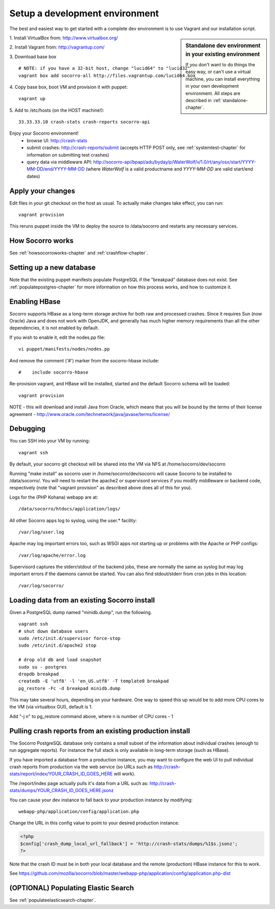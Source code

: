 .. index:: setupdevenv

.. _setupdevenv-chapter:

Setup a development environment
===============================

The best and easiest way to get started with a complete dev environment is to
use Vagrant and our installation script. 

.. sidebar:: Standalone dev environment in your existing environment

    If you don't want to do things the easy way, or can't use a virtual machine,
    you can install everything in your own development environment. All steps 
    are described in :ref:`standalone-chapter`.

1. Install VirtualBox from:
http://www.virtualbox.org/

2. Install Vagrant from:
http://vagrantup.com/

3. Download base box
::
 # NOTE: if you have a 32-bit host, change "lucid64" to "lucid32"
 vagrant box add socorro-all http://files.vagrantup.com/lucid64.box

4. Copy base box, boot VM and provision it with puppet:
::
 vagrant up

5. Add to /etc/hosts (on the HOST machine!):
::
  33.33.33.10 crash-stats crash-reports socorro-api

Enjoy your Socorro environment!
  * browse UI: 
    http://crash-stats
  * submit crashes: 
    http://crash-reports/submit (accepts HTTP POST only, see :ref:`systemtest-chapter` for 
    information on submitting test crashes)
  * query data via middleware API:
    http://socorro-api/bpapi/adu/byday/p/WaterWolf/v/1.0/rt/any/osx/start/YYYY-MM-DD/end/YYYY-MM-DD
    (where *WaterWolf* is a valid productname and *YYYY-MM-DD* are valid start/end dates)


Apply your changes
------------------

Edit files in your git checkout on the host as usual.
To actually make changes take effect, you can run::

    vagrant provision

This reruns puppet inside the VM to deploy the source to /data/socorro and 
restarts any necessary services.

How Socorro works
----------------

See :ref:`howsocorroworks-chapter` and :ref:`crashflow-chapter`.

Setting up a new database
----------------
Note that the existing puppet manifests populate PostgreSQL if the "breakpad" database
does not exist. See :ref:`populatepostgres-chapter` for more information on how this process
works, and how to customize it.

Enabling HBase
----------------
Socorro supports HBase as a long-term storage archive for both raw and
processed crashes. Since it requires Sun (now Oracle) Java and does not 
work with OpenJDK, and generally has much higher memory requirements than
all the other dependencies, it is not enabled by default.

If you wish to enable it, edit the nodes.pp file:
::
  vi puppet/manifests/nodes/nodes.pp

And remove the comment ('#') marker from the socorro-hbase include:
::
  #    include socorro-hbase

Re-provision vagrant, and HBase will be installed, started and the default Socorro schema
will be loaded:
::
  vagrant provision

NOTE - this will download and install Java from Oracle, which means that
you will be bound by the terms of their license agreement - http://www.oracle.com/technetwork/java/javase/terms/license/

Debugging
------------------

You can SSH into your VM by running:
::
  vagrant ssh

By default, your socorro git checkout will be shared into the VM via NFS
at /home/socorro/dev/socorro

Running "make install" as socorro user in /home/socorro/dev/socorro will cause
Socorro to be installed to /data/socorro/. You will need to restart
the apache2 or supervisord services if you modify middleware or backend code, respectively
(note that "vagrant provision" as described above does all of this for you).

Logs for the (PHP Kohana) webapp are at:
::
  /data/socorro/htdocs/application/logs/

All other Socorro apps log to syslog, using the user.* facility:
::
  /var/log/user.log

Apache may log important errors too, such as WSGI apps not starting up or
problems with the Apache or PHP configs:
::
  /var/log/apache/error.log

Supervisord captures the stderr/stdout of the backend jobs, these are normally
the same as syslog but may log important errors if the daemons cannot be started.
You can also find stdout/stderr from cron jobs in this location:
::
  /var/log/socorro/

Loading data from an existing Socorro install
----------------

Given a PostgreSQL dump named "minidb.dump", run the following.
::
 vagrant ssh
 # shut down database users
 sudo /etc/init.d/supervisor force-stop
 sudo /etc/init.d/apache2 stop

 # drop old db and load snapshot
 sudo su - postgres
 dropdb breakpad
 createdb -E 'utf8' -l 'en_US.utf8' -T template0 breakpad
 pg_restore -Fc -d breakpad minidb.dump

This may take several hours, depending on your hardware. 
One way to speed this up would be to add more CPU cores to the VM (via virtualbox GUI), default is 1.

Add "-j n" to pg_restore command above, where n is number of CPU cores - 1

Pulling crash reports from an existing production install
----------------
The Socorro PostgreSQL database only contains a small subset of the information
about individual crashes (enough to run aggregate reports). For instance the
full stack is only available in long-term storage (such as HBase).

If you have imported a database from a production instance, you may want
to configure the web UI to pull individual crash reports from production via
the web service (so URLs such as http://crash-stats/report/index/YOUR_CRASH_ID_GOES_HERE will work).

The /report/index page actually pulls it's data from a URL such as:
http://crash-stats/dumps/YOUR_CRASH_ID_GOES_HERE.jsonz

You can cause your dev instance to fall back to your production instance by
modifying:
::
  webapp-php/application/config/application.php

Change the URL in this config value to point to your desired production instance:

.. code-block:: php

  <?php
  $config['crash_dump_local_url_fallback'] = 'http://crash-stats/dumps/%1$s.jsonz';
  ?>

Note that the crash ID must be in both your local database and the remote
(production) HBase instance for this to work.

See https://github.com/mozilla/socorro/blob/master/webapp-php/application/config/application.php-dist

(OPTIONAL) Populating Elastic Search
----------------
See :ref:`populateelasticsearch-chapter`.
